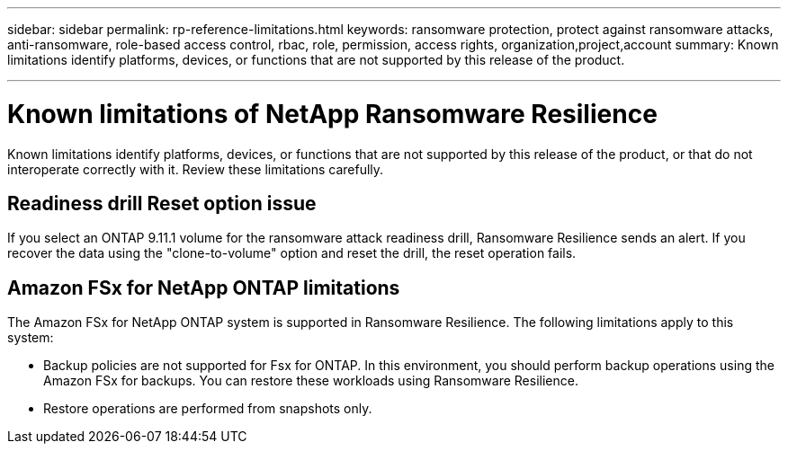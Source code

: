 ---
sidebar: sidebar
permalink: rp-reference-limitations.html
keywords: ransomware protection, protect against ransomware attacks, anti-ransomware, role-based access control, rbac, role, permission, access rights, organization,project,account
summary: Known limitations identify platforms, devices, or functions that are not supported by this release of the product.

---

= Known limitations of NetApp Ransomware Resilience
:hardbreaks:
:icons: font
:imagesdir: ./media/

[.lead]
Known limitations identify platforms, devices, or functions that are not supported by this release of the product, or that do not interoperate correctly with it. Review these limitations carefully.

== Readiness drill Reset option issue


If you select an ONTAP 9.11.1 volume for the ransomware attack readiness drill, Ransomware Resilience sends an alert. If you recover the data using the "clone-to-volume" option and reset the drill, the reset operation fails.

== Amazon FSx for NetApp ONTAP limitations

The Amazon FSx for NetApp ONTAP system is supported in Ransomware Resilience. The following limitations apply to this system:

* Backup policies are not supported for Fsx for ONTAP. In this environment, you should perform backup operations using the Amazon FSx for backups. You can restore these workloads using Ransomware Resilience. 
* Restore operations are performed from snapshots only.

